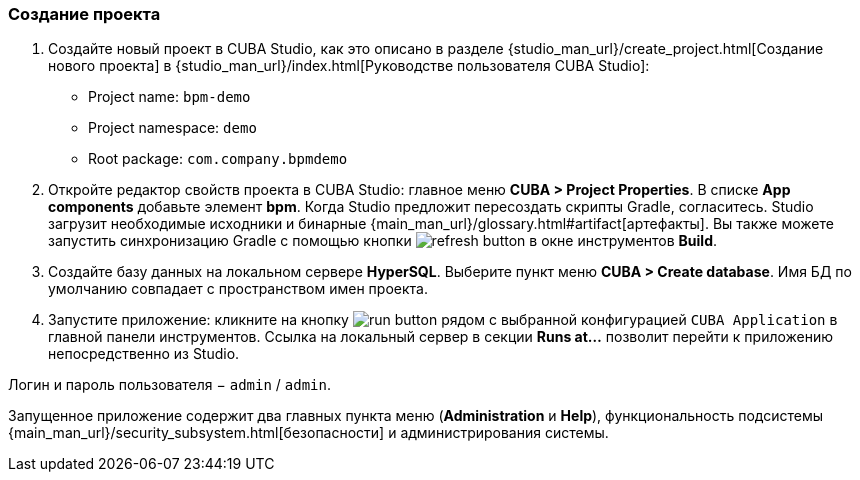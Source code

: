 :sourcesdir: ../../../source

[[qs_project_creation]]
=== Создание проекта
. Создайте новый проект в CUBA Studio, как это описано в разделе {studio_man_url}/create_project.html[Создание нового проекта] в {studio_man_url}/index.html[Руководстве пользователя CUBA Studio]:

* Project name: `bpm-demo`
* Project namespace: `demo`
* Root package: `com.company.bpmdemo`

[start=2]
. Откройте редактор свойств проекта в CUBA Studio: главное меню *CUBA > Project Properties*. В списке *App components* добавьте элемент *bpm*. Когда Studio предложит пересоздать скрипты Gradle, согласитесь. Studio загрузит необходимые исходники и бинарные {main_man_url}/glossary.html#artifact[артефакты]. Вы также можете запустить синхронизацию Gradle с помощью кнопки image:refresh_button.png[] в окне инструментов *Build*.

. Создайте базу данных на локальном сервере *HyperSQL*. Выберите пункт меню *CUBA > Create database*. Имя БД по умолчанию совпадает с пространством имен проекта.

. Запустите приложение: кликните на кнопку image:run_button.png[] рядом с выбранной конфигурацией `CUBA Application` в главной панели инструментов. Ссылка на локальный сервер в секции *Runs at…​* позволит перейти к приложению непосредственно из Studio.

Логин и пароль пользователя − `admin` / `admin`.

Запущенное приложение содержит два главных пункта меню (*Administration* и *Help*), функциональность подсистемы {main_man_url}/security_subsystem.html[безопасности] и администрирования системы.

